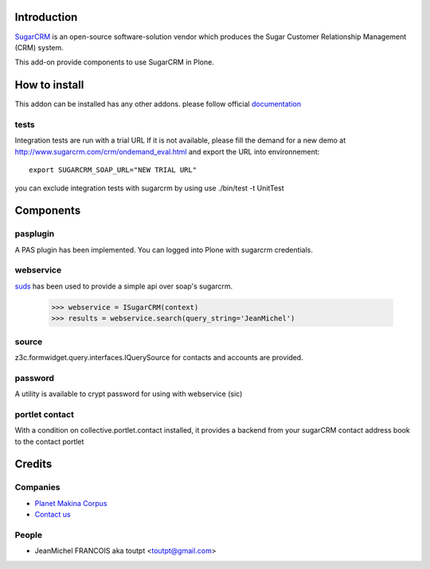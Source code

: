 Introduction
============

SugarCRM_ is an open-source software-solution vendor which produces the Sugar
Customer Relationship Management (CRM) system.

This add-on provide components to use SugarCRM in Plone.

How to install
==============

.. image:: https://pypip.in/v/collective.sugarcrm/badge.png
    :target: https://crate.io/packages/collective.sugarcrm/

.. image:: https://pypip.in/d/collective.sugarcrm/badge.png
    :target: https://crate.io/packages/collective.sugarcrm/

.. image:: https://secure.travis-ci.org/collective/collective.sugarcrm.png
    :target: http://travis-ci.org/#!/collective/collective.sugarcrm

.. image:: https://coveralls.io/repos/collective/collective.sugarcrm/badge.png?branch=master
    :target: https://coveralls.io/r/collective/collective.sugarcrm


This addon can be installed has any other addons. please follow official
documentation_

.. _documentation: http://plone.org/documentation/kb/installing-add-ons-quick-how-to


tests
-----

Integration tests are run with a trial URL
If it is not available, please fill the demand for a new demo at
http://www.sugarcrm.com/crm/ondemand_eval.html and export the URL into
environnement::

  export SUGARCRM_SOAP_URL="NEW TRIAL URL"

you can exclude integration tests with sugarcrm by using
use ./bin/test -t UnitTest

Components
==========

pasplugin
---------

A PAS plugin has been implemented. You can logged into Plone with sugarcrm
credentials.

webservice
----------

suds_ has been used to provide a simple api over soap's sugarcrm.

  >>> webservice = ISugarCRM(context)
  >>> results = webservice.search(query_string='JeanMichel')

source
------

z3c.formwidget.query.interfaces.IQuerySource for contacts and accounts are
provided.

password
--------

A utility is available to crypt password for using with webservice (sic)

portlet contact
---------------

With a condition on collective.portlet.contact installed,
it provides a backend from your sugarCRM contact address book to the
contact portlet

Credits
=======

Companies
---------

|makinacom|_

* `Planet Makina Corpus <http://www.makina-corpus.org>`_
* `Contact us <mailto:python@makina-corpus.org>`_


People
------

- JeanMichel FRANCOIS aka toutpt <toutpt@gmail.com>

.. |makinacom| image:: http://depot.makina-corpus.org/public/logo.gif
.. _makinacom:  http://www.makina-corpus.com
.. _suds: https://fedorahosted.org/suds
.. _sugarcrm: http://www.sugarcrm.com/crm
